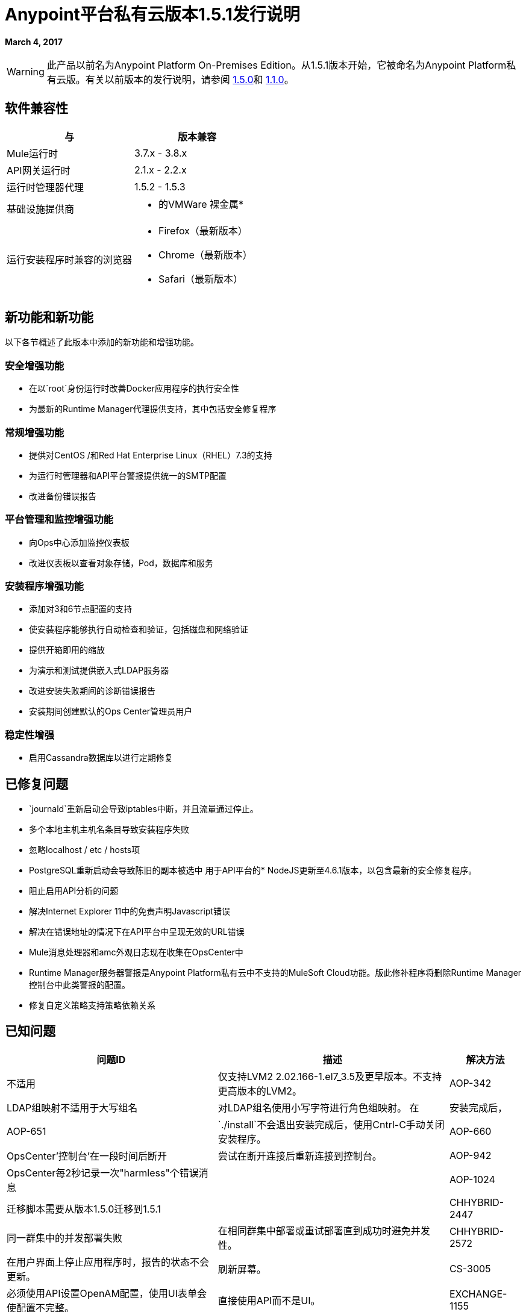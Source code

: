 =  Anypoint平台私有云版本1.5.1发行说明

**March 4, 2017**

[WARNING]
此产品以前名为Anypoint Platform On-​​Premises Edition。从1.5.1版本开始，它被命名为Anypoint Platform私有云版。有关以前版本的发行说明，请参阅 link:/release-notes/anypoint-on-premise-1.5.0-release-notes[1.5.0]和 link:/release-notes/anypoint-on-premise-1.1.0-release-notes[1.1.0]。

== 软件兼容性

[%header,cols="2*a"]
|===
| 与 |版本兼容
|  Mule运行时 |  3.7.x  -  3.8.x
|  API网关运行时 |  2.1.x  -  2.2.x
| 运行时管理器代理 |  1.5.2  -  1.5.3
| 基础设施提供商 |
* 的VMWare
裸金属* 
| 运行安装程序时兼容的浏览器 |
*  Firefox（最新版本）
*  Chrome（最新版本）
*  Safari（最新版本）
|===

== 新功能和新功能

以下各节概述了此版本中添加的新功能和增强功能。

=== 安全增强功能

* 在以`root`身份运行时改善Docker应用程序的执行安全性
* 为最新的Runtime Manager代理提供支持，其中包括安全修复程序

=== 常规增强功能

* 提供对CentOS /和Red Hat Enterprise Linux（RHEL）7.3的支持
* 为运行时管理器和API平台警报提供统一的SMTP配置
* 改进备份错误报告

=== 平台管理和监控增强功能

* 向Ops中心添加监控仪表板
* 改进仪表板以查看对象存储，Pod，数据库和服务

=== 安装程序增强功能

* 添加对3和6节点配置的支持
* 使安装程序能够执行自动检查和验证，包括磁盘和网络验证
* 提供开箱即用的缩放
* 为演示和测试提供嵌入式LDAP服务器
* 改进安装失败期间的诊断错误报告
* 安装期间创建默认的Ops Center管理员用户

=== 稳定性增强

* 启用Cassandra数据库以进行定期修复

== 已修复问题

*  `journald`重新启动会导致iptables中断，并且流量通过停止。
* 多个本地主机主机名条目导致安装程序失败
* 忽略localhost / etc / hosts项
*  PostgreSQL重新启动会导致陈旧的副本被选中
用于API平台的*  NodeJS更新至4.6.1版本，以包含最新的安全修复程序。
* 阻止启用API分析的问题
* 解决Internet Explorer 11中的免责声明Javascript错误
* 解决在错误地址的情况下在API平台中呈现无效的URL错误
*  Mule消息处理器和amc外观日志现在收集在OpsCenter中
*  Runtime Manager服务器警报是Anypoint Platform私有云中不支持的MuleSoft Cloud功能。版此修补程序将删除Runtime Manager控制台中此类警报的配置。
* 修复自定义策略支持策略依赖关系

== 已知问题

[%header%autowidth.spread]
|===
|问题ID  |描述 |解决方法
|不适用 | 仅支持LVM2 2.02.166-1.el7_3.5及更早版本。不支持更高版本的LVM2。
| AOP-342  |  LDAP组映射不适用于大写组名 | 对LDAP组名使用小写字符进行角色组映射。
在 | 安装完成后，| AOP-651  | `./install`不会退出安装完成后，使用Cntrl-C手动关闭安装程序。
| AOP-660  | OpsCenter'控制台'在一段时间后断开 | 尝试在断开连接后重新连接到控制台。
| AOP-942  | OpsCenter每2秒记录一次"harmless"个错误消息|
| AOP-1024  |迁移脚本需要从版本1.5.0迁移到1.5.1  |
| CHHYBRID-2447  | 同一群集中的并发部署失败 | 在相同群集中部署或重试部署直到成功时避免并发性。
| CHHYBRID-2572  | 在用户界面上停止应用程序时，报告的状态不会更新。 | 刷新屏幕。
| CS-3005  | 必须使用API​​设置OpenAM配置，使用UI表单会使配置不完整。 | 直接使用API​​而不是UI。
| EXCHANGE-1155  |条款组默认情况下未折叠 |
|===
